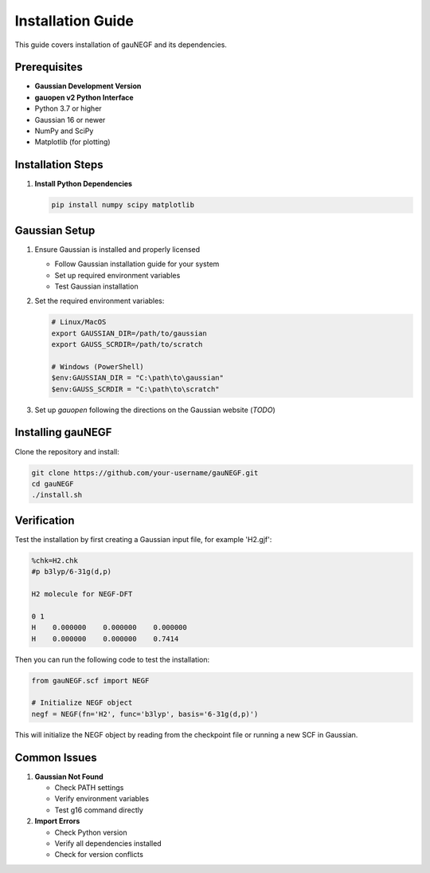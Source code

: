 Installation Guide
=================

This guide covers installation of gauNEGF and its dependencies.

Prerequisites
-----------
* **Gaussian Development Version**
* **gauopen v2 Python Interface**
* Python 3.7 or higher
* Gaussian 16 or newer
* NumPy and SciPy
* Matplotlib (for plotting)

Installation Steps
---------------

1. **Install Python Dependencies**

   .. code-block:: bash

      pip install numpy scipy matplotlib

Gaussian Setup
------------
1. Ensure Gaussian is installed and properly licensed

   * Follow Gaussian installation guide for your system
   * Set up required environment variables
   * Test Gaussian installation

2. Set the required environment variables:

   .. code-block:: bash

       # Linux/MacOS
       export GAUSSIAN_DIR=/path/to/gaussian
       export GAUSS_SCRDIR=/path/to/scratch
       
       # Windows (PowerShell)
       $env:GAUSSIAN_DIR = "C:\path\to\gaussian"
       $env:GAUSS_SCRDIR = "C:\path\to\scratch"

3. Set up `gauopen` following the directions on the Gaussian website (*TODO*)

Installing gauNEGF
--------------
Clone the repository and install:

.. code-block:: bash

    git clone https://github.com/your-username/gauNEGF.git
    cd gauNEGF
    ./install.sh

Verification
----------
Test the installation by first creating a Gaussian input file, for example 'H2.gjf':

.. code-block:: text

    %chk=H2.chk
    #p b3lyp/6-31g(d,p)
    
    H2 molecule for NEGF-DFT
    
    0 1
    H    0.000000    0.000000    0.000000
    H    0.000000    0.000000    0.7414

Then you can run the following code to test the installation:

.. code-block:: python

    from gauNEGF.scf import NEGF
    
    # Initialize NEGF object
    negf = NEGF(fn='H2', func='b3lyp', basis='6-31g(d,p)')


This will initialize the NEGF object by reading from the checkpoint file or running a new SCF in Gaussian.

Common Issues
-----------

1. **Gaussian Not Found**

   * Check PATH settings
   * Verify environment variables
   * Test g16 command directly

2. **Import Errors**

   * Check Python version
   * Verify all dependencies installed
   * Check for version conflicts

